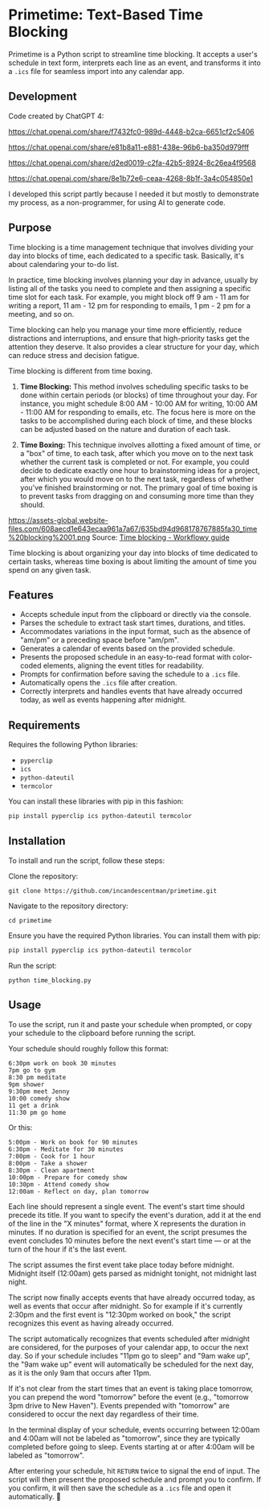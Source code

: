 * Primetime: Text-Based Time Blocking
Primetime is a Python script to streamline time blocking. It accepts a user's schedule in text form, interprets each line as an event, and transforms it into a ~.ics~ file for seamless import into any calendar app.

[[ https://github.com/incandescentman/primetime/raw/main/screenshot.png][file:screenshot.png]]

** Development
Code created by ChatGPT 4:

https://chat.openai.com/share/f7432fc0-989d-4448-b2ca-6651cf2c5406

https://chat.openai.com/share/e81b8a11-e881-438e-96b6-ba350d979fff

https://chat.openai.com/share/d2ed0019-c2fa-42b5-8924-8c26ea4f9568

https://chat.openai.com/share/8e1b72e6-ceaa-4268-8b1f-3a4c054850e1

I developed this script partly because I needed it but mostly to demonstrate my process, as a non-programmer, for using AI to generate code.

** Purpose
Time blocking is a time management technique that involves dividing your day into blocks of time, each dedicated to a specific task. Basically, it's about calendaring your to-do list.

In practice, time blocking involves planning your day in advance, usually by listing all of the tasks you need to complete and then assigning a specific time slot for each task. For example, you might block off 9 am - 11 am for writing a report, 11 am - 12 pm for responding to emails, 1 pm - 2 pm for a meeting, and so on.

Time blocking can help you manage your time more efficiently, reduce distractions and interruptions, and ensure that high-priority tasks get the attention they deserve. It also provides a clear structure for your day, which can reduce stress and decision fatigue.

Time blocking is different from time boxing.

1. *Time Blocking:* This method involves scheduling specific tasks to be done within certain periods (or blocks) of time throughout your day. For instance, you might schedule 8:00 AM - 10:00 AM for writing, 10:00 AM - 11:00 AM for responding to emails, etc. The focus here is more on the tasks to be accomplished during each block of time, and these blocks can be adjusted based on the nature and duration of each task.

2. *Time Boxing:* This technique involves allotting a fixed amount of time, or a "box" of time, to each task, after which you move on to the next task whether the current task is completed or not. For example, you could decide to dedicate exactly one hour to brainstorming ideas for a project, after which you would move on to the next task, regardless of whether you've finished brainstorming or not. The primary goal of time boxing is to prevent tasks from dragging on and consuming more time than they should.

https://assets-global.website-files.com/608aecd1e643ecaa961a7a67/635bd94d968178767885fa30_time%20blocking%2001.png
Source: [[https://workflowy.com/systems/time-blocking/][Time blocking - Workflowy guide]]

Time blocking is about organizing your day into blocks of time dedicated to certain tasks, whereas time boxing is about limiting the amount of time you spend on any given task.

** Features
- Accepts schedule input from the clipboard or directly via the console.
- Parses the schedule to extract task start times, durations, and titles.
- Accommodates variations in the input format, such as the absence of "am/pm" or a preceding space before "am/pm".
- Generates a calendar of events based on the provided schedule.
- Presents the proposed schedule in an easy-to-read format with color-coded elements, aligning the event titles for readability.
- Prompts for confirmation before saving the schedule to a ~.ics~ file.
- Automatically opens the ~.ics~ file after creation.
- Correctly interprets and handles events that have already occurred today, as well as events happening after midnight.

** Requirements
Requires the following Python libraries:

- ~pyperclip~
- ~ics~
- ~python-dateutil~
- ~termcolor~

You can install these libraries with pip in this fashion:

#+begin_src sh
pip install pyperclip ics python-dateutil termcolor
#+end_src

** Installation
To install and run the script, follow these steps:

Clone the repository:
: git clone https://github.com/incandescentman/primetime.git
Navigate to the repository directory:
: cd primetime
Ensure you have the required Python libraries. You can install them with pip:
#+begin_src sh
pip install pyperclip ics python-dateutil termcolor
#+end_src
Run the script:
: python time_blocking.py

** Usage
To use the script, run it and paste your schedule when prompted, or copy your schedule to the clipboard before running the script.

Your schedule should roughly follow this format:

#+BEGIN_EXAMPLE
6:30pm work on book 30 minutes
7pm go to gym
8:30 pm meditate
9pm shower
9:30pm meet Jenny
10:00 comedy show
11 get a drink
11:30 pm go home
#+END_EXAMPLE

[[ https://github.com/incandescentman/primetime/raw/main/screenshot-2.png][file:screenshot-2.png]]

Or this:

#+BEGIN_EXAMPLE
5:00pm - Work on book for 90 minutes
6:30pm - Meditate for 30 minutes
7:00pm - Cook for 1 hour
8:00pm - Take a shower
8:30pm - Clean apartment
10:00pm - Prepare for comedy show
10:30pm - Attend comedy show
12:00am - Reflect on day, plan tomorrow
#+END_EXAMPLE

[[ https://github.com/incandescentman/primetime/raw/main/screenshot-3.png][file:screenshot-3.png]]

Each line should represent a single event. The event's start time should precede its title. If you want to specify the event's duration, add it at the end of the line in the "X minutes" format, where X represents the duration in minutes. If no duration is specified for an event, the script presumes the event concludes 10 minutes before the next event's start time --- or at the turn of the hour if it's the last event.

The script assumes the first event take place today before midnight. Midnight itself (12:00am) gets parsed as midnight tonight, not midnight last night.

The script now finally accepts events that have already occurred today, as well as events that occur after midnight. So for example if it's currently 2:30pm and the first event is "12:30pm worked on book," the script recognizes this event as having already occurred.

The script automatically recognizes that events scheduled after midnight are considered, for the purposes of your calendar app, to occur the next day. So if your schedule includes "11pm go to sleep" and "9am wake up", the "9am wake up" event will automatically be scheduled for the next day, as it is the only 9am that occurs after 11pm.

If it's not clear from the start times that an event is taking place tomorrow, you can prepend the word "tomorrow" before the event (e.g., "tomorrow 3pm drive to New Haven"). Events prepended with "tomorrow" are considered to occur the next day regardless of their time.

In the terminal display of your schedule, events occurring between 12:00am and 4:00am will not be labeled as "tomorrow", since they are typically completed before going to sleep. Events starting at or after 4:00am will be labeled as "tomorrow".

After entering your schedule, hit ~RETURN~ twice to signal the end of input. The script will then present the proposed schedule and prompt you to confirm. If you confirm, it will then save the schedule as a ~.ics~ file and open it automatically. 🤯
